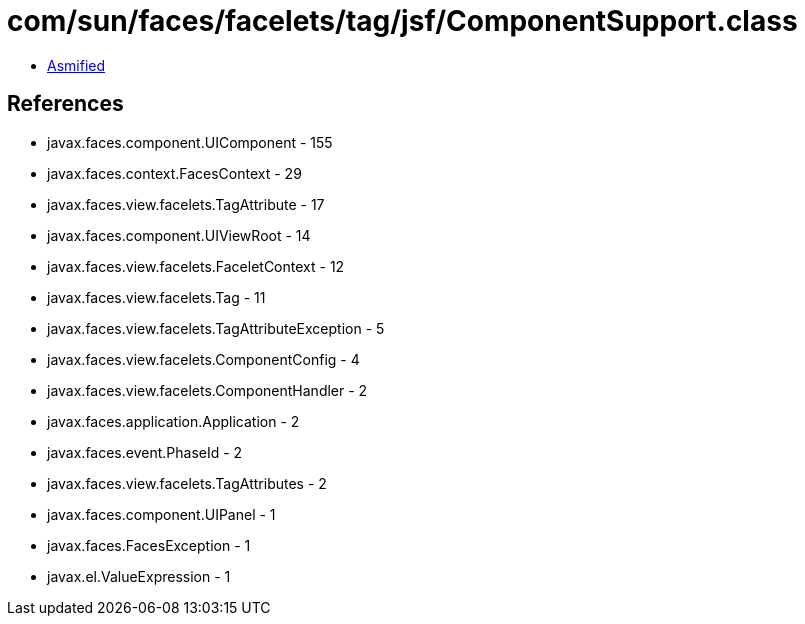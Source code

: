 = com/sun/faces/facelets/tag/jsf/ComponentSupport.class

 - link:ComponentSupport-asmified.java[Asmified]

== References

 - javax.faces.component.UIComponent - 155
 - javax.faces.context.FacesContext - 29
 - javax.faces.view.facelets.TagAttribute - 17
 - javax.faces.component.UIViewRoot - 14
 - javax.faces.view.facelets.FaceletContext - 12
 - javax.faces.view.facelets.Tag - 11
 - javax.faces.view.facelets.TagAttributeException - 5
 - javax.faces.view.facelets.ComponentConfig - 4
 - javax.faces.view.facelets.ComponentHandler - 2
 - javax.faces.application.Application - 2
 - javax.faces.event.PhaseId - 2
 - javax.faces.view.facelets.TagAttributes - 2
 - javax.faces.component.UIPanel - 1
 - javax.faces.FacesException - 1
 - javax.el.ValueExpression - 1
